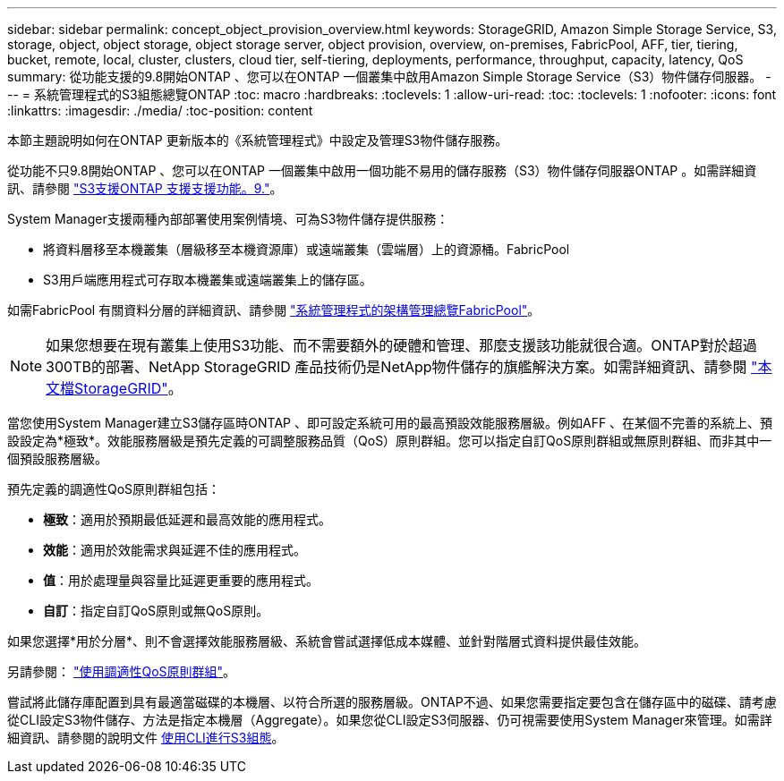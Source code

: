 ---
sidebar: sidebar 
permalink: concept_object_provision_overview.html 
keywords: StorageGRID, Amazon Simple Storage Service, S3, storage, object, object storage, object storage server, object provision, overview, on-premises, FabricPool, AFF, tier, tiering, bucket, remote, local, cluster, clusters, cloud tier, self-tiering, deployments, performance, throughput, capacity, latency, QoS 
summary: 從功能支援的9.8開始ONTAP 、您可以在ONTAP 一個叢集中啟用Amazon Simple Storage Service（S3）物件儲存伺服器。 
---
= 系統管理程式的S3組態總覽ONTAP
:toc: macro
:hardbreaks:
:toclevels: 1
:allow-uri-read: 
:toc: 
:toclevels: 1
:nofooter: 
:icons: font
:linkattrs: 
:imagesdir: ./media/
:toc-position: content


[role="lead"]
本節主題說明如何在ONTAP 更新版本的《系統管理程式》中設定及管理S3物件儲存服務。

從功能不只9.8開始ONTAP 、您可以在ONTAP 一個叢集中啟用一個功能不易用的儲存服務（S3）物件儲存伺服器ONTAP 。如需詳細資訊、請參閱 link:s3-config/s3-support-concept.html["S3支援ONTAP 支援支援功能。9."]。

System Manager支援兩種內部部署使用案例情境、可為S3物件儲存提供服務：

* 將資料層移至本機叢集（層級移至本機資源庫）或遠端叢集（雲端層）上的資源桶。FabricPool
* S3用戶端應用程式可存取本機叢集或遠端叢集上的儲存區。


如需FabricPool 有關資料分層的詳細資訊、請參閱 link:concept_cloud_overview.html["系統管理程式的架構管理總覽FabricPool"]。


NOTE: 如果您想要在現有叢集上使用S3功能、而不需要額外的硬體和管理、那麼支援該功能就很合適。ONTAP對於超過300TB的部署、NetApp StorageGRID 產品技術仍是NetApp物件儲存的旗艦解決方案。如需詳細資訊、請參閱 link:https://docs.netapp.com/sgws-114/index.jsp["本文檔StorageGRID"^]。

當您使用System Manager建立S3儲存區時ONTAP 、即可設定系統可用的最高預設效能服務層級。例如AFF 、在某個不完善的系統上、預設設定為*極致*。效能服務層級是預先定義的可調整服務品質（QoS）原則群組。您可以指定自訂QoS原則群組或無原則群組、而非其中一個預設服務層級。

預先定義的調適性QoS原則群組包括：

* *極致*：適用於預期最低延遲和最高效能的應用程式。
* *效能*：適用於效能需求與延遲不佳的應用程式。
* *值*：用於處理量與容量比延遲更重要的應用程式。
* *自訂*：指定自訂QoS原則或無QoS原則。


如果您選擇*用於分層*、則不會選擇效能服務層級、系統會嘗試選擇低成本媒體、並針對階層式資料提供最佳效能。

另請參閱： link:./performance-admin/adaptive-qos-policy-groups-task.html["使用調適性QoS原則群組"]。

嘗試將此儲存庫配置到具有最適當磁碟的本機層、以符合所選的服務層級。ONTAP不過、如果您需要指定要包含在儲存區中的磁碟、請考慮從CLI設定S3物件儲存、方法是指定本機層（Aggregate）。如果您從CLI設定S3伺服器、仍可視需要使用System Manager來管理。如需詳細資訊、請參閱的說明文件 xref:s3-config/index.adoc[使用CLI進行S3組態]。
